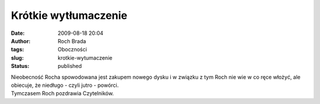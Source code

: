 Krótkie wytłumaczenie
#####################
:date: 2009-08-18 20:04
:author: Roch Brada
:tags: Oboczności
:slug: krotkie-wytumaczenie
:status: published

| Nieobecność Rocha spowodowana jest zakupem nowego dysku i w związku z tym Roch nie wie w co ręce włożyć, ale obiecuje, że niedługo - czyli jutro - powórci.
| Tymczasem Roch pozdrawia Czytelników.
